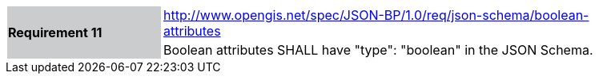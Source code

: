 [width="90%",cols="2,6"]
|===
.2+|*Requirement 11*{set:cellbgcolor:#CACCCE}
|http://www.opengis.net/spec/JSON-BP/1.0/req/json-schema/boolean-attributes
 {set:cellbgcolor:#FFFFFF} +
a|
Boolean attributes SHALL have "type": "boolean" in the JSON Schema.
|===
